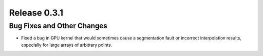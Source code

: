 Release 0.3.1
=============

Bug Fixes and Other Changes
---------------------------

* Fixed a bug in GPU kernel that would sometimes cause a segmentation fault or
  incorrect interpolation results, especially for large arrays of
  arbitrary points.

